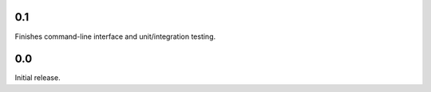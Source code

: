 0.1
-----------------------
Finishes command-line interface and unit/integration testing.

0.0
-----------------------
Initial release.
